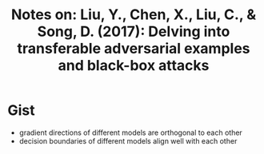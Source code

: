 #+TITLE: Notes on: Liu, Y., Chen, X., Liu, C., & Song, D. (2017): Delving into transferable adversarial examples and black-box attacks

* Gist

- gradient directions of different models are orthogonal to each other
- decision boundaries of different models align well with each other
